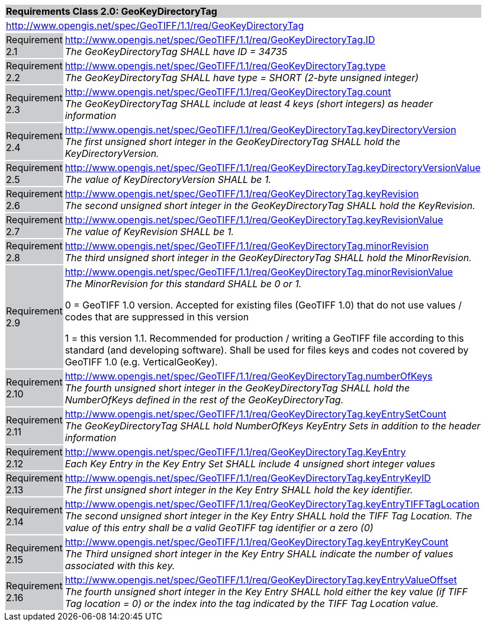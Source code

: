 [cols="1,4",width="90%"]
|===
2+|*Requirements Class 2.0: GeoKeyDirectoryTag* {set:cellbgcolor:#CACCCE}
2+|http://www.opengis.net/spec/GeoTIFF/1.1/req/GeoKeyDirectoryTag {set:cellbgcolor:#FFFFFF}

|Requirement 2.1 {set:cellbgcolor:#CACCCE}
|http://www.opengis.net/spec/GeoTIFF/1.1/req/GeoKeyDirectoryTag.ID +
_The GeoKeyDirectoryTag SHALL have ID = 34735_
{set:cellbgcolor:#FFFFFF}

|Requirement 2.2 {set:cellbgcolor:#CACCCE}
|http://www.opengis.net/spec/GeoTIFF/1.1/req/GeoKeyDirectoryTag.type +
_The GeoKeyDirectoryTag SHALL have type = SHORT (2-byte unsigned integer)_
{set:cellbgcolor:#FFFFFF}

|Requirement 2.3 {set:cellbgcolor:#CACCCE}
|http://www.opengis.net/spec/GeoTIFF/1.1/req/GeoKeyDirectoryTag.count +
_The GeoKeyDirectoryTag SHALL include at least 4 keys (short integers) as header information_
{set:cellbgcolor:#FFFFFF}

|Requirement 2.4 {set:cellbgcolor:#CACCCE}
|http://www.opengis.net/spec/GeoTIFF/1.1/req/GeoKeyDirectoryTag.keyDirectoryVersion +
_The first unsigned short integer in the GeoKeyDirectoryTag SHALL hold the KeyDirectoryVersion._
{set:cellbgcolor:#FFFFFF}

|Requirement 2.5 {set:cellbgcolor:#CACCCE}
|http://www.opengis.net/spec/GeoTIFF/1.1/req/GeoKeyDirectoryTag.keyDirectoryVersionValue +
_The value of KeyDirectoryVersion SHALL be 1._
{set:cellbgcolor:#FFFFFF}

|Requirement 2.6 {set:cellbgcolor:#CACCCE}
|http://www.opengis.net/spec/GeoTIFF/1.1/req/GeoKeyDirectoryTag.keyRevision +
_The second unsigned short integer in the GeoKeyDirectoryTag SHALL hold the KeyRevision._
{set:cellbgcolor:#FFFFFF}

|Requirement 2.7 {set:cellbgcolor:#CACCCE}
|http://www.opengis.net/spec/GeoTIFF/1.1/req/GeoKeyDirectoryTag.keyRevisionValue +
_The value of KeyRevision SHALL be 1._
{set:cellbgcolor:#FFFFFF}

|Requirement 2.8 {set:cellbgcolor:#CACCCE}
|http://www.opengis.net/spec/GeoTIFF/1.1/req/GeoKeyDirectoryTag.minorRevision +
_The third unsigned short integer in the GeoKeyDirectoryTag SHALL hold the MinorRevision._
{set:cellbgcolor:#FFFFFF}

|Requirement 2.9 {set:cellbgcolor:#CACCCE}
|http://www.opengis.net/spec/GeoTIFF/1.1/req/GeoKeyDirectoryTag.minorRevisionValue +
_The MinorRevision for this standard SHALL be 0 or 1._

0 = GeoTIFF 1.0 version. Accepted for existing files (GeoTIFF 1.0) that do not use values / codes that are suppressed in this version

1 = this version 1.1. Recommended for production / writing a GeoTIFF file according to this standard (and developing software). Shall be used for files keys and codes not covered by GeoTIFF 1.0 (e.g. VerticalGeoKey).
{set:cellbgcolor:#FFFFFF}

|Requirement 2.10 {set:cellbgcolor:#CACCCE}
|http://www.opengis.net/spec/GeoTIFF/1.1/req/GeoKeyDirectoryTag.numberOfKeys +
_The fourth unsigned short integer in the GeoKeyDirectoryTag SHALL hold the NumberOfKeys defined in the rest of the GeoKeyDirectoryTag._
{set:cellbgcolor:#FFFFFF}

|Requirement 2.11 {set:cellbgcolor:#CACCCE}
|http://www.opengis.net/spec/GeoTIFF/1.1/req/GeoKeyDirectoryTag.keyEntrySetCount +
_The GeoKeyDirectoryTag SHALL hold NumberOfKeys KeyEntry Sets in addition to the header information_
{set:cellbgcolor:#FFFFFF}

|Requirement 2.12 {set:cellbgcolor:#CACCCE}
|http://www.opengis.net/spec/GeoTIFF/1.1/req/GeoKeyDirectoryTag.KeyEntry +
_Each Key Entry in the Key Entry Set SHALL include 4 unsigned short integer values_
{set:cellbgcolor:#FFFFFF}

|Requirement 2.13 {set:cellbgcolor:#CACCCE}
|http://www.opengis.net/spec/GeoTIFF/1.1/req/GeoKeyDirectoryTag.keyEntryKeyID +
_The first unsigned short integer in the Key Entry SHALL hold the key identifier._
{set:cellbgcolor:#FFFFFF}

|Requirement 2.14 {set:cellbgcolor:#CACCCE}
|http://www.opengis.net/spec/GeoTIFF/1.1/req/GeoKeyDirectoryTag.keyEntryTIFFTagLocation +
_The second unsigned short integer in the Key Entry SHALL hold the TIFF Tag Location. The value of this entry shall be a valid GeoTIFF tag identifier or a zero (0)_
{set:cellbgcolor:#FFFFFF}

|Requirement 2.15 {set:cellbgcolor:#CACCCE}
|http://www.opengis.net/spec/GeoTIFF/1.1/req/GeoKeyDirectoryTag.keyEntryKeyCount +
_The Third unsigned short integer in the Key Entry SHALL indicate the number of values associated with this key._
{set:cellbgcolor:#FFFFFF}

|Requirement 2.16 {set:cellbgcolor:#CACCCE}
|http://www.opengis.net/spec/GeoTIFF/1.1/req/GeoKeyDirectoryTag.keyEntryValueOffset +
_The fourth unsigned short integer in the Key Entry SHALL hold either the key value (if TIFF Tag location = 0) or the index into the tag indicated by the TIFF Tag Location value._
{set:cellbgcolor:#FFFFFF}
|===
